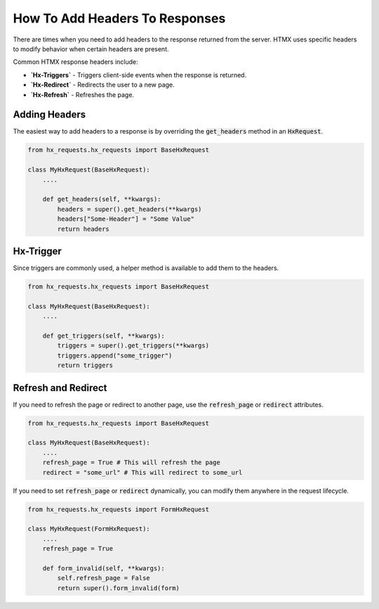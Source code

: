 How To Add Headers To Responses
-------------------------------


There are times when you need to add headers to the response returned from the server.
HTMX uses specific headers to modify behavior when certain headers are present.

Common HTMX response headers include:

* **`Hx-Triggers`** - Triggers client-side events when the response is returned.
* **`Hx-Redirect`** - Redirects the user to a new page.
* **`Hx-Refresh`** - Refreshes the page.


Adding Headers
~~~~~~~~~~~~~~

The easiest way to add headers to a response is by overriding the :code:`get_headers` method in an :code:`HxRequest`.

.. code-block:: python

    from hx_requests.hx_requests import BaseHxRequest

    class MyHxRequest(BaseHxRequest):
        ....

        def get_headers(self, **kwargs):
            headers = super().get_headers(**kwargs)
            headers["Some-Header"] = "Some Value"
            return headers

Hx-Trigger
~~~~~~~~~~

Since triggers are commonly used, a helper method is available to add them to the headers.

.. code-block:: python

    from hx_requests.hx_requests import BaseHxRequest

    class MyHxRequest(BaseHxRequest):
        ....

        def get_triggers(self, **kwargs):
            triggers = super().get_triggers(**kwargs)
            triggers.append("some_trigger")
            return triggers

Refresh and Redirect
~~~~~~~~~~~~~~~~~~~~

If you need to refresh the page or redirect to another page, use the :code:`refresh_page` or :code:`redirect` attributes.

.. code-block:: python

    from hx_requests.hx_requests import BaseHxRequest

    class MyHxRequest(BaseHxRequest):
        ....
        refresh_page = True # This will refresh the page
        redirect = "some_url" # This will redirect to some_url



If you need to set :code:`refresh_page` or :code:`redirect` dynamically, you can modify them anywhere in the request lifecycle.

.. code-block:: python

    from hx_requests.hx_requests import FormHxRequest

    class MyHxRequest(FormHxRequest):
        ....
        refresh_page = True

        def form_invalid(self, **kwargs):
            self.refresh_page = False
            return super().form_invalid(form)
